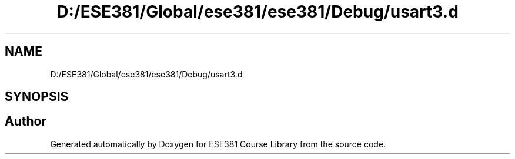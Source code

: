 .TH "D:/ESE381/Global/ese381/ese381/Debug/usart3.d" 3 "Version 0" "ESE381 Course Library" \" -*- nroff -*-
.ad l
.nh
.SH NAME
D:/ESE381/Global/ese381/ese381/Debug/usart3.d
.SH SYNOPSIS
.br
.PP
.SH "Author"
.PP 
Generated automatically by Doxygen for ESE381 Course Library from the source code\&.

